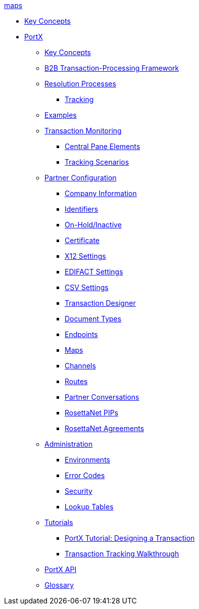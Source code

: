 .xref:maps.adoc[maps]
* xref:key-concepts.adoc[Key Concepts]
// Anypoint B2B TOC File

* xref:index.adoc[PortX]


** xref:key-concepts.adoc[Key Concepts]
** xref:b2b-transaction-processing-framework.adoc[B2B Transaction-Processing Framework]
** xref:resolution-processes.adoc[Resolution Processes]
*** xref:tracking.adoc[Tracking]

** xref:examples.adoc[Examples]


** xref:transaction-monitoring.adoc[Transaction Monitoring]
*** xref:central-pane-elements.adoc[Central Pane Elements]
*** xref:tracking-scenarios.adoc[Tracking Scenarios]

** xref:partner-configuration.adoc[Partner Configuration]

*** xref:company-information.adoc[Company Information]
*** xref:identifiers.adoc[Identifiers]
*** xref:on-hold-inactive.adoc[On-Hold/Inactive]
*** xref:certificate.adoc[Certificate]


*** xref:x12-settings.adoc[X12 Settings]
*** xref:edifact-settings.adoc[EDIFACT Settings]
*** xref:csv-settings.adoc[CSV Settings]

*** xref:transaction-designer.adoc[Transaction Designer]
*** xref:document-types.adoc[Document Types]
*** xref:endpoints.adoc[Endpoints]
*** xref:maps.adoc[Maps]
*** xref:channels.adoc[Channels]
*** xref:routes.adoc[Routes]
*** xref:partner-conversations.adoc[Partner Conversations]
*** xref:rosettanet-pips.adoc[RosettaNet PIPs]
*** xref:rosettanet-agreements.adoc[RosettaNet Agreements]

** xref:administration.adoc[Administration]
*** xref:environments.adoc[Environments]
*** xref:error-codes.adoc[Error Codes]
*** xref:security.adoc[Security]
*** xref:lookup-tables.adoc[Lookup Tables]

** xref:tutorials.adoc[Tutorials]
*** xref:apm-tutorial-td.adoc[PortX Tutorial: Designing a Transaction]
*** xref:transaction-tracking-walkthrough.adoc[Transaction Tracking Walkthrough]

** xref:anypoint-partner-manager-api.adoc[PortX API]

** xref:glossary.adoc[Glossary]

